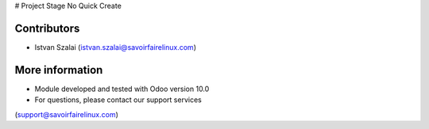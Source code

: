 # Project Stage No Quick Create

Contributors
------------
* Istvan Szalai (istvan.szalai@savoirfairelinux.com)

More information
----------------

* Module developed and tested with Odoo version 10.0
* For questions, please contact our support services
(support@savoirfairelinux.com)

